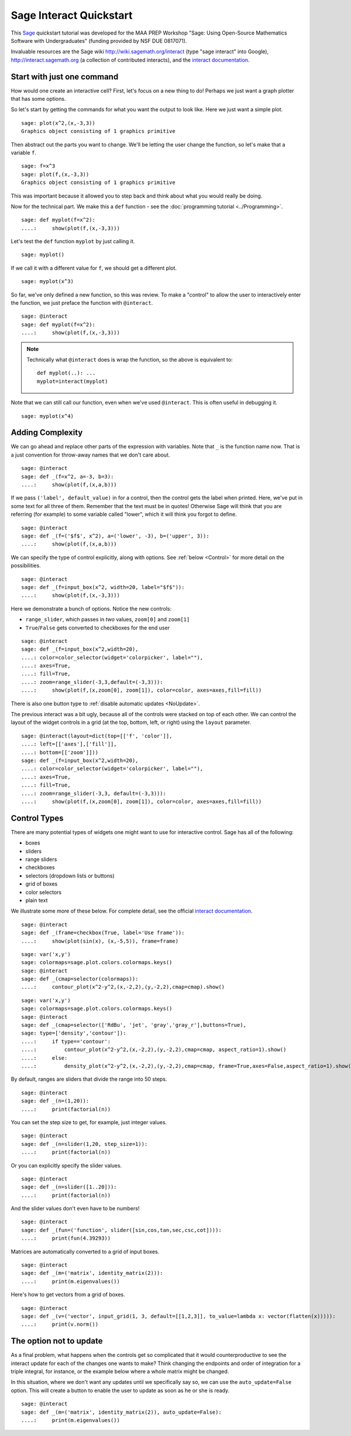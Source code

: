 .. -*- coding: utf-8 -*-

.. linkall

Sage Interact Quickstart
========================

This `Sage <http://www.sagemath.org/>`_ quickstart tutorial was
developed for the MAA PREP Workshop "Sage: Using Open\-Source
Mathematics Software with Undergraduates" (funding provided by NSF DUE
0817071).

Invaluable resources are the Sage wiki
`http://wiki.sagemath.org/interact <http://wiki.sagemath.org/interact>`_
(type "sage interact" into Google), `http://interact.sagemath.org <http://interact.sagemath.org>`_
(a collection of contributed interacts), and the `interact documentation
<http://www.sagemath.org/doc/reference/notebook/sagenb/notebook/interact.html#sagenb.notebook.interact.interact>`_.

Start with just one command
---------------------------

How would one create an interactive cell?  First, let's focus on a new
thing to do!  Perhaps we just want a graph plotter that has some
options.

So let's start by getting the commands for what you want the output to
look like.  Here we just want a simple plot.

::

    sage: plot(x^2,(x,-3,3))
    Graphics object consisting of 1 graphics primitive

Then abstract out the parts you want to change.  We'll be letting the
user change the function, so let's make that a variable ``f``.

::

    sage: f=x^3
    sage: plot(f,(x,-3,3))
    Graphics object consisting of 1 graphics primitive

This was important because it allowed you to step back and think about
what you would really be doing.

Now for the technical part.  We make this a ``def`` function \- see the
:doc:`programming tutorial <../Programming>`.

::

    sage: def myplot(f=x^2):
    ....:     show(plot(f,(x,-3,3)))

.. note:
   The ``show`` or ``print`` is needed since the output is not
   automatically printed from within a function. Note also that we give
   the variable a default value of ``x^2``.  This is what ``f`` is if
   the user does not specify a value for ``f``.

Let's test the ``def`` function ``myplot`` by just calling it.

::

    sage: myplot()

If we call it with a different value for ``f``, we should get a
different plot.

::

    sage: myplot(x^3)

So far, we've only defined a new function, so this was review.  To make
a "control" to allow the user to interactively enter the function, we just preface the function with
``@interact``.

.. skip

::

    sage: @interact
    sage: def myplot(f=x^2):
    ....:     show(plot(f,(x,-3,3)))

.. note::
   Technically what ``@interact`` does is wrap the function, so the
   above is equivalent to::

       def myplot(..): ...
       myplot=interact(myplot)

Note that we can still call our function, even when we've used
``@interact``.  This is often useful in debugging it.

::

    sage: myplot(x^4)

Adding Complexity
-----------------

We can go ahead and replace other parts of the expression with
variables.  Note that ``_`` is the function name now. That is a just
convention for throw\-away names that we don't care about.

.. skip

::

    sage: @interact
    sage: def _(f=x^2, a=-3, b=3):
    ....:     show(plot(f,(x,a,b)))

If we pass ``('label', default_value)`` in for a control, then the
control gets the label when printed. Here, we've put in some text for
all three of them.  Remember that the text must be in quotes!  Otherwise
Sage will think that you are referring (for example) to some variable
called "lower", which it will think you forgot to define.

.. skip

::

    sage: @interact
    sage: def _(f=('$f$', x^2), a=('lower', -3), b=('upper', 3)):
    ....:     show(plot(f,(x,a,b)))

We can specify the type of control explicitly, along with options.
See :ref:`below <Control>` for more detail on the possibilities.

.. skip

::

    sage: @interact
    sage: def _(f=input_box(x^2, width=20, label="$f$")):
    ....:     show(plot(f,(x,-3,3)))

..
   Currently doesn't work.

   Here's another type of control: a color picker.

   .. skip

   ::

       sage: @interact
       sage: def _(f=input_box(x^2, width=20), color=color_selector()):
       ....:     show(plot(f,(x,-3,3), color=color))

Here we demonstrate a bunch of options.  Notice the new controls:

- ``range_slider``, which passes in  *two* values, ``zoom[0]`` and ``zoom[1]``

- ``True``/``False`` gets converted to checkboxes for the end user

.. skip

::

    sage: @interact
    sage: def _(f=input_box(x^2,width=20),
    ....: color=color_selector(widget='colorpicker', label=""),
    ....: axes=True,
    ....: fill=True,
    ....: zoom=range_slider(-3,3,default=(-3,3))):
    ....:     show(plot(f,(x,zoom[0], zoom[1]), color=color, axes=axes,fill=fill))

There is also one button type to :ref:`disable automatic updates <NoUpdate>`.

The previous interact was a bit ugly, because all of the controls were
stacked on top of each other. We can control the layout of the widget
controls in a grid (at the top, bottom, left, or right) using the
``layout`` parameter.

.. skip

::

    sage: @interact(layout=dict(top=[['f', 'color']],
    ....: left=[['axes'],['fill']],
    ....: bottom=[['zoom']]))
    sage: def _(f=input_box(x^2,width=20),
    ....: color=color_selector(widget='colorpicker', label=""),
    ....: axes=True,
    ....: fill=True,
    ....: zoom=range_slider(-3,3, default=(-3,3))):
    ....:     show(plot(f,(x,zoom[0], zoom[1]), color=color, axes=axes,fill=fill))

.. _Control:

Control Types
-------------

There are many potential types of widgets one might want to use for
interactive control.  Sage has all of the following:

- boxes

- sliders

- range sliders

- checkboxes

- selectors (dropdown lists or buttons)

- grid of boxes

- color selectors

- plain text

We illustrate some more of these below.
For complete detail, see the official
`interact documentation <http://www.sagemath.org/doc/reference/notebook/sagenb/notebook/interact.html#sagenb.notebook.interact.interact>`_.

.. skip

::

    sage: @interact
    sage: def _(frame=checkbox(True, label='Use frame')):
    ....:     show(plot(sin(x), (x,-5,5)), frame=frame)

.. skip

::

    sage: var('x,y')
    sage: colormaps=sage.plot.colors.colormaps.keys()
    sage: @interact
    sage: def _(cmap=selector(colormaps)):
    ....:     contour_plot(x^2-y^2,(x,-2,2),(y,-2,2),cmap=cmap).show()

.. skip

::

    sage: var('x,y')
    sage: colormaps=sage.plot.colors.colormaps.keys()
    sage: @interact
    sage: def _(cmap=selector(['RdBu', 'jet', 'gray','gray_r'],buttons=True),
    sage: type=['density','contour']):
    ....:     if type=='contour':
    ....:         contour_plot(x^2-y^2,(x,-2,2),(y,-2,2),cmap=cmap, aspect_ratio=1).show()
    ....:     else:
    ....:         density_plot(x^2-y^2,(x,-2,2),(y,-2,2),cmap=cmap, frame=True,axes=False,aspect_ratio=1).show()

By default, ranges are sliders that divide the range into 50 steps.

.. skip

::

    sage: @interact
    sage: def _(n=(1,20)):
    ....:     print(factorial(n))

You can set the step size to get, for example, just integer values.

.. skip

::

    sage: @interact
    sage: def _(n=slider(1,20, step_size=1)):
    ....:     print(factorial(n))

Or you can explicitly specify the slider values.

.. skip

::

    sage: @interact
    sage: def _(n=slider([1..20])):
    ....:     print(factorial(n))

And the slider values don't even have to be numbers!

.. skip

::

    sage: @interact
    sage: def _(fun=('function', slider([sin,cos,tan,sec,csc,cot]))):
    ....:     print(fun(4.39293))

Matrices are automatically converted to a grid of input boxes.

.. skip

::

    sage: @interact
    sage: def _(m=('matrix', identity_matrix(2))):
    ....:     print(m.eigenvalues())

Here's how to get vectors from a grid of boxes.

.. skip

::

    sage: @interact
    sage: def _(v=('vector', input_grid(1, 3, default=[[1,2,3]], to_value=lambda x: vector(flatten(x))))):
    ....:     print(v.norm())

.. _NoUpdate:

The option not to update
------------------------

As a final problem, what happens when the controls get so complicated
that it would counterproductive to see the interact update for each of
the changes one wants to make?  Think changing the endpoints and order
of integration for a triple integral, for instance, or the example below
where a whole matrix might be changed.

In this situation, where we don't want any updates until we specifically
say so, we can use the ``auto_update=False`` option.  This will create a
button to enable the user to update as soon as he or she is ready.

.. skip

::

    sage: @interact
    sage: def _(m=('matrix', identity_matrix(2)), auto_update=False):
    ....:     print(m.eigenvalues())

